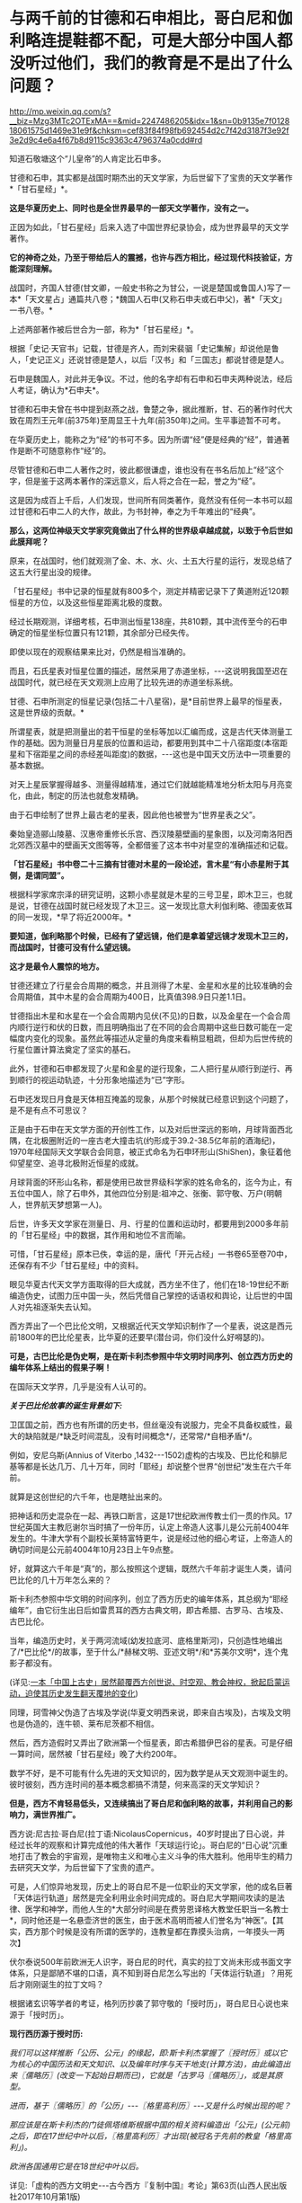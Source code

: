* 与两千前的甘德和石申相比，哥白尼和伽利略连提鞋都不配，可是大部分中国人都没听过他们，我们的教育是不是出了什么问题？

http://mp.weixin.qq.com/s?__biz=Mzg3MTc2OTExMA==&mid=2247486205&idx=1&sn=0b9135e7f012818061575d1469e31e9f&chksm=cef83f84f98fb692454d2c7f42d3187f3e92f3e2d9c4e6a4f67b8d9115c9363c4796374a0cdd#rd

知道石敬塘这个“儿皇帝”的人肯定比石申多。

甘德和石申，其实都是战国时期杰出的天文学家，为后世留下了宝贵的天文学著作*「甘石星经」*。

*这是华夏历史上、同时也是全世界最早的一部天文学著作，没有之一。*

正因为如此，「甘石星经」后来入选了中国世界纪录协会，成为世界最早的天文学著作。

*它的神奇之处，乃至于带给后人的震撼，也许与西方相比，经过现代科技验证，方能深刻理解。*

战国时，齐国人甘德(甘文卿，一般史书称之为甘公，一说是楚国或鲁国人)写了一本*「天文星占」通篇共八卷；*魏国人石申(又称石申夫或石申父)，著*「天文」一书八卷。*

[[./img/53-0.jpeg]]

上述两部著作被后世合为一部，称为*「甘石星经」*。

[[./img/53-1.jpeg]]

根据「史记·天官书」记载，甘德是齐人，而刘宋裴骃「史记集解」却说他是鲁人，「史记正义」还说甘德是楚人，以后「汉书」和「三国志」都说甘德是楚人。

石申是魏国人，对此并无争议。不过，他的名字却有石申和石申夫两种说法，经后人考证，确认为*石申夫*。

甘德和石申夫曾在书中提到赵燕之战，鲁楚之争，据此推断，甘、石的著作时代大致在周烈王元年(前375年)至周显王十九年(前350年)之间。生平事迹暂不可考。

在华夏历史上，能称之为“经”的书可不多。因为所谓“经”便是经典的“经”，普通著作是断不可随意称作“经”的。

尽管甘德和石申二人著作之时，彼此都很谦虚，谁也没有在书名后加上“经”这个字，但是鉴于这两本著作的深远意义，后人将之合在一起，誉之为“经”。

这是因为成百上千后，人们发现，世间所有同类著作，竟然没有任何一本书可以超过甘德和石申二人的大作，故此，为书封神，奉之为千年难出的“经典”。

*那么，这两位神级天文学家究竟做出了什么样的世界级卓越成就，以致于令后世如此膜拜呢？*

原来，在战国时，他们就观测了金、木、水、火、土五大行星的运行，发现总结了这五大行星出没的规律。

「甘石星经」书中记录的恒星就有800多个，测定并精密记录下了黄道附近120颗恒星的方位，以及这些恒星距离北极的度数。

经过长期观测，详细考核，石申测出恒星138座，共810颗，其中流传至今的石申确定的恒星坐标位置只有121颗，其余部分已经失传。

即使以现在的观察结果来比对，仍然是相当准确的。

而且，石氏星表对恒星位置的描述，居然采用了赤道坐标，-﻿-﻿-这说明我国至迟在战国时代，就已经在天文观测上应用了比较先进的赤道坐标系统。

[[./img/53-2.jpeg]]

甘德、石申所测定的恒星记录(包括二十八星宿)，是*目前世界上最早的恒星表，这是世界级的贡献。*

所谓星表，就是把测量出的若干恒星的坐标等加以汇编而成，这是古代天体测量工作的基础。因为测量日月星辰的位置和运动，都要用到其中二十八宿距度(本宿距星和下宿距星之间的赤经差叫距度)的数据，-﻿-﻿-这也是中国天文历法中一项重要的基本数据。

对天上星辰掌握得越多、测量得越精准，通过它们就越能精准地分析太阳与月亮变化，由此，制定的历法也就愈发精确。

由于石申绘制了世界上最古老的星表，因此他也被誉为“世界星表之父”。

秦始皇造郦山陵墓、汉惠帝重修长乐宫、西汉陵墓壁画的星象图，以及河南洛阳西北郊西汉墓中的壁画天文图等等，全都借鉴了这本书中对星空的准确描述和记载。

[[./img/53-3.jpeg]]

*「甘石星经」书中卷二十三摘有甘德对木星的一段论述，言木星“有小赤星附于其侧，是谓同盟”。*

根据科学家席宗泽的研究证明，这颗小赤星就是木星的三号卫星，即木卫三，也就是说，甘德在战国时就已经发现了木卫三。这一发现比意大利伽利略、德国麦依耳的同一发现，*早了将近2000年。*

*要知道，伽利略那个时候，已经有了望远镜，他们是拿着望远镜才发现木卫三的，而战国时，甘德可没有什么望远镜。*

*这才是最令人震惊的地方。*

甘德还建立了行星会合周期的概念，并且测得了木星、金星和水星的比较准确的会合周期值，其中木星的会合周期为400日，比真值398.9日只差1.1日。

甘德指出木星和水星在一个会合周期内见伏(不见)的日数，以及金星在一个会合周内顺行逆行和伏的日数，而且明确指出了在不同的会合周期中这些日数可能在一定幅度内变化的现象。虽然此等描述从定量的角度来看稍显粗疏，但却为后世传统的行星位置计算法奠定了坚实的基石。

此外，甘德和石申都发现了火星和金星的逆行现象，二人把行星从顺行到逆行、再到顺行的视运动轨迹，十分形象地描述为“已”字形。

石申还发现日月食是天体相互掩盖的现象，从那个时候就已经意识到这个问题了，是不是有点不可思议？

正是由于石申在天文学方面的开创性工作，以及对后世深远的影响，月球背面西北隅，在北极圈附近的一座古老大撞击坑(约形成于39.2-38.5亿年前的酒海纪)，1970年经国际天文学联合会同意，被正式命名为石申环形山(ShiShen)，象征着他仰望星空、追寻北极附近恒星的成就。

月球背面的环形山名称，都是使用已故世界级科学家的姓名命名的，迄今为止，有五位中国人，除了石申外，其他四位分别是:祖冲之、张衡、郭守敬、万户(明朝人，世界航天梦想第一人)。

[[./img/53-4.jpeg]]

后世，许多天文学家在测量日、月、行星的位置和运动时，都要用到2000多年前的「甘石星经」中的数据，其作用和地位不言而喻。

可惜，「甘石星经」原本已佚，幸运的是，唐代「开元占经」一书卷65至卷70中，还保存有不少「甘石星经」中的资料。

眼见华夏古代天文学方面取得的巨大成就，西方坐不住了，他们在18-19世纪不断编造伪史，试图力压中国一头，然后凭借自己掌控的话语权和舆论，让后世的中国人对先祖逐渐失去认知。

西方弄出了一个巴比伦文明，又根据近代天文学知识制作了一个星表，说这是西元前1800年的巴比伦星表，比华夏的还要早(潜台词，你们没什么好嘚瑟的)。

*可是，古巴比伦是伪史啊，是在斯卡利杰参照中华文明时间序列、创立西方历史的编年体系上结出的假果子啊！*

在国际天文学界，几乎是没有人认可的。

/*关于巴比伦故事的诞生背景如下:*/

卫匡国之前，西方也有所谓的历史书，但丝毫没有说服力，完全不具备权威性，最大的缺陷就是/*缺乏时间混乱，没有时间概念*/，还常常/*自相矛盾*/。

例如，安尼乌斯(Annius of Viterbo ,1432-﻿-﻿-1502)虚构的古埃及、巴比伦和腓尼基等都是长达几万、几十万年，同时「耶经」却说整个世界“创世纪”发生在六千年前。

就算是这创世纪的六千年，也是瞎扯出来的。

把神话和历史混杂在一起、再铁口断言，这是17世纪欧洲传教士们一贯的作风。17世纪英国大主教厄谢尔当时搞了一份年历，认定上帝造人这事儿是公元前4004年发生的。牛津大学有个副校长莱特富特更牛，说是经过他的细心考证，上帝造人的确切时间是公元前4004年10月23日上午9点整。

好，就算这六千年是“真”的，那么按照这个逻辑，既然六千年前才诞生人类，请问巴比伦的几十万年怎么来的？

斯卡利杰参照中华文明的时间序列，创立了西方历史的编年体系，其总纲为“耶经编年”，由它衍生出日后如雷贯耳的西方古典文明，即古希腊、古罗马、古埃及、古巴比伦。

当年，编造历史时，关于两河流域(幼发拉底河、底格里斯河)，只创造性地编出了/*巴比伦*/的故事，至于什么/*赫梯文明、亚述文明*/和*苏美尔文明*，连个鬼影子都没有。

(详见:[[https://mp.weixin.qq.com/s?__biz=Mzg3MTc2OTExMA==&mid=2247484333&idx=1&sn=59a36459c82da224be72748045a1b2f0&chksm=cef836d4f98fbfc289bfa0e1048b2a97c03655b741e8b75b89d2528343a46bc6b4678eb15cdd&token=1559292304&lang=zh_CN&scene=21#wechat_redirect][一本「中国上古史」居然颠覆西方创世说、时空观、教会神权，掀起启蒙运动，迫使其历史发生翻天覆地的变化]])

同理，珂雪神父伪造了古埃及学说(华夏文明西来说，即来自古埃及)，古埃及文明也是伪造的，连牛顿、莱布尼茨都不相信。

然后，西方造假时又弄出了欧洲第一个恒星表，即古希腊伊巴谷的星表。可是仔细一算时间，居然被「甘石星经」晚了大约200年。

数学不好，是不可能有什么先进的天文知识的，因为数学是从天文观测中诞生的。彼时彼刻，西方连时间的基本概念都搞不清楚，何来高深的天文学知识？

*但是，西方不肯轻易低头，又连续搞出了哥白尼和伽利略的故事，并利用自己的影响力，满世界推广。*

西方说:尼古拉·哥白尼(拉丁语:NicolausCopernicus，40岁时提出了日心说，并经过长年的观察和计算完成他的伟大著作「天球运行论」。哥白尼的“日心说”沉重地打击了教会的宇宙观，是唯物主义和唯心主义斗争的伟大胜利。他用毕生的精力去研究天文学，为后世留下了宝贵的遗产。

[[./img/53-5.png]]

可是，人们惊异地发现，历史上的哥白尼不是一位职业的天文学家，他的成名巨著「天体运行轨道」居然是完全利用业余时间完成的。哥白尼大学期间攻读的是法律、医学和神学，而他人生的*大部分时间是在费劳恩译格大教堂任职当一名教士*，同时他还是一名悬壶济世的医生，由于医术高明而被人们誉名为“神医”。【其实，西方那个时候是没有所谓的医学的，连教皇都在靠摸头治病，一年摸头一两次】

伏尔泰说500年前欧洲无人识字，哥白尼的时代，真实的拉丁文尚未形成书面文字体系，只是鄙陋不堪的口语，真不知到哥白尼怎么写出的「天体运行轨道」？用死后才刚刚诞生的拉丁文吗？

根据诸玄识等学者的考证，格列历抄袭了郭守敬的「授时历」，哥白尼日心说也来源于「授时历」。

*现行西历源于授时历:*

/我们可以这样推断「公历、公元」的缘起，即:斯卡利杰掌握了〖授时历〗或以它为核心的中国历法和天文知识、以及编年时序与天干地支(计算方法)，由此编造出来〖儒略历〗(改变一下起始日期而已)，它就是「古罗马〖儒略历〗」，或是其原型。/

/进而，基于〖儒略历〗的「公历」-﻿-﻿-〖格里高利历〗-﻿-﻿-又是什么时候出现的呢？/

/那应该是在斯卡利杰的门徒佩塔维斯根据中国的相关资料编造出「公元」(公元前)之后，即在17世纪中叶以后，〖格里高利历〗才出现(被冠名于先前的教皇「格里高利」)。/

/欧洲各国通用它是在18世纪中叶以后。/

详见:「虚构的西方文明史-﻿-﻿-古今西方『复制中国』考论」第63页(山西人民出版社2017年10月第1版)

*哥白尼的“日心说”理论也脱胎于「授时历」*

/哥白尼“日心说”抄袭雷乔蒙塔纳斯的著作，而雷乔蒙塔纳斯的知识来源为元朝的〖授时历〗，时间为1504年。/

/地点:意大利的波隆那[意大利城市，位于北部波河与亚平宁山脉之间，也是艾米利亚-罗马涅区-罗马涅的首府。/

/事件:哥白尼获得雷乔蒙塔纳斯的「星历表」和「天文学概要」/

/来历:雷乔蒙塔纳斯的「星历表」和「概要」抄袭了郑和的〖星历表〗/

/源头:郑和的〖星历表〗以郭守敬的〖授时历〗为基础/

详见董并生著「虚构的古希腊文明-﻿-﻿-西方『古典历史』辨伪」第456-458页，山西人民出版2015年6月第1版

须知，欧洲第一个天文台是巴黎天文台，于1667年开始施工建设，1671年才完工，首任台长是法国著名天文学家卡西尼。

英国格林尼治天文台是于1675年8月10日在伦敦泰晤士河畔的皇家格林尼治花园奠基，开始建设，若干年后才竣工，又若干年后，天文观测设备到位，才开始使用。

没有系统的书面文字，没有一代代的天文观测数据，甚至没有天文台和相关设施，西方就宣称突然有了伟大的天文成就，这可能吗？

*支持西方的人肯定会反过来质疑，那石申没有天文设备，他怎么就能发现木卫三？*

真是个好问题。

不过，石申可不是没有天文观测设备，否则，就无法精确测量恒星的位置，并一一标注“度数”了。

而且，华夏自古以来就是“仰观天文、俯察地理”的天道民族，是真正仰望星空的族群，是有悠久的历史传承的。

*石申的成就不是突然产生的，而是建立在无数先辈的积累之上。*

占卜在距今大约9000年前的贾湖遗址时就有了，恰好与天文观测同时出现。占星术，用天上的星星为世上的人和事做预测，这格局气魄是何等的大，当然，也只有在天文观测异常发达、形成了天人合一的观念的中国才能产生。

圭表是中国古代观测天象的仪器，圭表测影是中国古代天文学的主要观测手段之一

[[./img/53-6.jpeg]]

与西方考古和文献难以互相印证不同，中国很多考古发现都能与史书互相印证，先秦史书上有“北斗九星”之说，与双槐树遗址的发现互相印证；文献中有帝尧首开制作历法的记载，又与陶氏遗址在时间上十分契合。

河南巩义距今5300年的双槐树遗址中，考古发现九个陶罐摆出来的“北斗九星图”，与如今“北斗七星”说法不太相同，学者分析可能其中两颗属于超新星爆发，被古人观测到了。

山西临汾距今4000余年的陶寺遗址中，考古发现世界上最古老的观象台，学者分析可能是帝尧时期的产物。

[[./img/53-7.jpeg]]

根据圭表测影原理复原的陶寺观象台

[[./img/53-8.jpeg]]

陶寺古观象台位于山西省襄汾县陶寺城遗址，距今约有4700年的历史。陶寺古观象台形成于公元前2100年的原始社会末期。

它由13根夯土柱组成，呈半圆形，半径10.5米，弧长19.5米。从观测点通过土柱狭缝观测塔尔山日出方位，确定季节、节气，安排农耕。

商朝时期，学者根据甲骨文的记载，分析认为商朝采用“干支纪日法”，即将天干地支互相结合纪年、纪月、纪日，商朝大月30天、小月29天，甚至还有一年13个月(闰月)的记载，都说明了商朝天文学的发达程度。

商代纪年文字资料:纪日甲骨，干支纪日；纪月甲骨，数字纪月；纪年铭文，年称为“祀”

[[./img/53-9.jpeg]]

在长达数千年积累的基础上，春秋末至战国时期，中国人确定了回归年长为365.25日，以石申为代表的一批天文学家将西周的太阴历与太阳历合二为一，创立了具有里程碑意义的科学历法-﻿-﻿-四分历。

所谓四分历，是回归年长度的小数，正好把一日四分，所以古称“四分历”。春秋战国各诸侯国分别使用的黄帝历、颛顼历、夏历、殷历、周历、鲁历，即人们所统称的古六历，其实都是四分历。

*万年前产生的天文观测习惯，一直延续了下来，且从未断绝。*

先秦青铜器数以十万计，有铭文的青铜器数以万计，但是王年、月份、月相词语和干支四要素齐全的铭文寥寥无几，仅发现70余篇，弥足珍贵

[[./img/53-10.jpeg]]

[[./img/53-11.jpeg]]

三国时，陈卓绘制了一张有283组1464颗星的全天星图，这是前人数千年来的劳动结晶

[[./img/53-12.jpeg]]

[[./img/53-13.jpeg]]

*关于天文观测设备:*

除了常见的圭表外，还有鲜为人知的二十八宿圆盘(圆仪)。

西汉这种二十八宿圆盘(圆仪)，是一个赤道观测系统，可以用于天体赤道经度的测量，该系统直到今天仍具有重要影响。

[[./img/53-14.jpeg]]

赤道系统是中国古代天文学的一个重要发现，从西汉时期的圆仪、浑仪到后来的简仪，中国古代天文观测仪器用的都是赤道系统。

[[./img/53-15.jpeg]]

地球自转时，相较于黄道系统在天球上的方位时刻都在变化，赤道方位保持不变，使用起来稳定又简便，还方便加载自动装置，可以实现对天体的自动跟踪。

[[./img/53-16.jpeg]]

直到17世纪，西方有天文台以后，才意识到赤道坐标系有这种好处，于是开始在天文仪器上开始使用赤道坐标系。

*关于观象台:*

目前，古籍中留下明确记录的第一个观象台，位于东晋初后赵。后赵是羯族石勒于公元319年在今河北南部建立的政权，石勒的从子石季龙于晋咸康年间(335～342年)在襄国与邺两地大兴土木，其中便有一个形式考究、十分豪华的观象台，内部配备有相应的天文仪器。

隋朝，观象台谓之灵台。隋炀帝“遣宫人四十人，就太史局，别诏袁充，教以星气，业成者进内，以参占验云。”即隋炀帝杨广选派40名宫人，交给袁充，由他在灵台教授其观测天象。

唐朝，设司天台，内有灵台。乾元元年(758年)三月十九日，“改太史监为司天台，改置官署，置于永宁坊东南角，内有灵台。”

宋、金之际，“灵台”改称为“司天台”，台上“有仪器，始于金，成于元”。这里说的仪器，是指南宋初年邵谔主持制造的浑仪，赵构将浑仪放于自己行宫当中“以测天象”。

元朝，“司天台”改称*“舞台”*。(怎么有种跌入凡尘，成为庸脂俗粉的感觉？)

[[./img/53-17.jpeg]]

登封观星台是中国现存最古老的天文台，由天文学家郭守敬于至元十三年至至元十七年(1276-﻿-﻿-1280年)主持建造。

[[./img/53-18.jpeg]]

整个观星台是一座依照“圭表”放大的建筑，由盘旋踏道环绕的台体和自台北壁凹槽内向北平铺的石圭两个部分组成。

台体呈方形覆斗状，四壁用水磨砖砌成。观星台北侧的石圭则是用来度量日影长短，所以又称“量天尺”。

明清时，“舞台”名称又赶紧改了回来，恢复了应有的严肃性，谓之*“观象台”。*

北京古观象台始建于明朝正统年间(1442年)，是世界上最古老的天文台之一

[[./img/53-19.jpeg]]

它以建筑完整、仪器精美、历史悠久闻名于世，从明正统初年到1929年止，北京古观象台从事天文观测近500年的历史。

[[./img/53-20.jpeg]]

[[./img/53-21.jpeg]]

*再看考古发现与流传后世的天文学著作，真是璨若星河:

1973年，长沙马王堆汉墓中出土了「五星占」和「天文气象杂占」。

「五星占」给出了从秦始皇元年(公元前246年)到汉文帝三年(公元前177年)的70年间，木星、土星和金星的位置表和它们在一个会合周期的动态表。

「天文气象杂占」出现了29幅彗星图，这是世界上最早的彗星图文资料。图中详细绘出了彗头和彗尾的形状，并在图下注出了相应的名称，共计18种。

西汉时，中国传统星占术体系已告大成。

各种天文历法著作数目繁多，仅「汉书•艺文志」就列有21家，450卷，还不包括前面提到的出土的星占著作。

[[./img/53-22.jpeg]]

东汉以后，占星术进一步发展，「隋书•经籍志」中所列的星占著作已达80余家，670多卷。从唐代开始，又出现了「乙巳占」、「开元占经」、「景佑干象新书」、「干象通鉴」等大型星占著作，至于小型著作更是不计其数。

这些著作的共同特点是收集了大量前人和当时的天文资料，尤其是关于星座位置、天象记录等方面有极高价值。

/*例如:*/

唐李淳风的「乙巳占」中保存了他的「历象志」和「乙巳元历」两部已佚著作中的许多内容；

唐宋之间的「观象玩占」中的一幅全天盖天式星图反映了唐末星图水平及星官制度；

北周庾季才编、北宋王安礼重修的「灵台秘苑」保存了北宋皇佑年间(公元1049-﻿-﻿-1054年)恒星测量时编制的一份星表；

北宋杨惟德的「景佑干象新书」及南宋李季的「干象通鉴」中保存了景佑年间(公元1034-﻿-﻿-1038年)杨惟德对周天恒星位置的测量结果，成为探讨宋代恒星观测水平不可缺少的文献。

最著名、保存资料最丰富的星占著作是唐代的「开元占经」。

*华夏历史上的天文工作者:*

自古以来，华夏古代天文学繁荣发达，诞生了数不胜数的天文大家。

伏羲，羲和，阏伯，周公，甘德，石申，巫咸，唐都，落下闳，邓平，司马迁，贾逵，张衡，陈卓，祖冲之，李淳风，一行，苏颂，郭守敬......

不胜枚举。

这些是出了名的，还不包括成千上万的普通天文工作者。例如，天宝元年，唐代司天台就有二百二十多人。

/天宝元年，太史局复为监，自是不隶秘书省。干元元年，曰司天台。艺术人韩颍、刘烜建议改令为监，置通玄院及主簿，置五官监候及五官礼生十五人，掌布诸坛神位，五官楷书手五人，掌写御书。有令史五人，天文观生九十人，天文生五十人，历生五十五人。/

/初，有天文博士二人，正八品下;历博士一人，从八品上;司辰师五人，正九品下，装书历生五人。/

历朝历代，从事天文观测的人都不在少数，且有据可考。

*综上所述，古希腊是最会仰望星空的文明？*

*不不，华夏才是。*

除此之外，关于甘德、石申在战国时另一“身份”，也同样值得关注。这个事情，很少有人注意到。

春秋战国时，道裂为百(王子朝奔楚事件，导致周王室典籍散落民间，知识扩散下沉)，因而百花齐放百家争鸣，产生了诸子百家。

诸子百家是“诸子”和“百家”之合称，“百家”是指先秦时期的各个学术流派，如儒家、道家、墨家、法家等等，而“诸子”是指这些学术流派的代表人物(先秦时期将有道德、有学问的人被尊称为“子”)，如孔子、老子、墨子、李子等。

虽然诸子百家流派众多，但总结归纳起来，能真正算得上*承继自先秦的大略有十三家，*即班固在「汉书」中所言:

*九流十派 + 三大家。*

班固在「汉书」中将先秦诸子归纳为十大家，即:儒家、道家、阴阳家、法家、名家、墨家、纵横家、杂家、农家、小说家。其中，每一大家又分为诸多家，分别对其学术思想进行阐释，比如儒家，共有五十三家，道家，共有三十七家。

*儒家*的核心思想是“仁、义、礼、智、信”；人物以孔子、孟子为代表，共有五十三家；著作以“四书”、“五经”为代表，共八百三十六篇。

*道家*主张“道法自然”、“无为自化”；人物以老子、庄子为代表，共三十七家；著作以「道德经」、「庄子」为代表，共九百九十三篇。

*阴阳家*的主导思想是”阴阳五行“；人物以邹衍为代表，共二十一家；著作以「邹子」为代表，共三百六十九篇。

*法家*主张“不别亲疏，不殊贵贱，一断于法”，其核心在于“信赏必罚”，其目的在于“以辅礼制”；人物以李悝、商鞅、申不害、慎到、韩非为代表，共十家；著作以「商君书」、「韩非子」为代表，共二百一十七篇。

*名家*以辩论名实问题为中心；人物以邓析、惠施为代表，共七家；著作以「邓析」、「惠子」为代表，共三十六篇。

*墨家*主张“兼爱”、“非攻”、“节用”、“明鬼”、“天志”；人物以墨翟、禽滑厘为代表，共六家；著作以「墨子」为代表，共八十六篇。

*纵横家*的核心思想是“合纵”、“连横”，“纵者，合众弱以攻一强也；横者，事一强以攻众弱也”，崇尚权谋策略和言谈技巧；人物以苏秦、张仪为代表，共十二家；著作以「苏子」、「张子」为代表，共一百零七篇。

*杂家*博采各家学术之长，主张“采儒墨之善，撮名法之要”；人物以吕不韦、刘安为代表，共二十家；著作以「吕氏春秋」、「淮南子」为代表，共四百零三篇。

*农家*主张“播百谷，劝耕桑，以足衣食”；人物以许行为代表，共九家；著作以「神农」、「野老」为代表，共一百一十四篇。

*小说家*以采集“街谈巷语”、“四方风俗”为任；人物以虞初为代表，共十五家；著作以「虞初周说」为代表，共一千三百八十篇。

/小说家虽然也自成一家，但却被认为是*不入流者*，故有“九流十家”之说，即十家之中*入流者只有九家。*/

[[./img/53-23.jpeg]]

九流十家，总计189家，著作共四千三百二十四篇。

除了“九流十家”，此外还有*兵家、数术家、方技家*也被认为是先秦诸子，共计十三家。

*兵家*主要研究战争规律，“明兵之重”，分为“权谋”、“形势”、“阴阳”、“技巧”四家；人物以孙武、孙膑为代表，共五十三家；著作以「孙子兵法」、「孙膑兵法」为代表，共七百九十篇。

*数术家*主要研究具有实际功效的技术，分为“天文”、“历谱”、“五行”、“蓍龟”、“杂占”、“形法”六派；人物以甘公、石申最为著名，共一百九十家；著作以「山海经」为代表，共二千五百二十八卷。

凡数术百九十家，二千五百二十八卷。-﻿-﻿-「汉书·艺文志」

*方技家*主要研究养生和医药，“生生之具”，特点是“论病以及国，原诊以知政”；人物以岐伯、扁鹊为代表，共三十六家；著作以「黄帝内经」、「难经」为代表，共八百六十八卷。

十三家总计四百六十八家，著作共计八千五百一十篇。

*这个家、那个家那么多，甘德和石申究竟属于什么家呢？*

*答案是:数术家。*

根据「汉书·艺文志」记载:

/数术者，皆明堂羲和史卜之职也。/

/史官之废久矣，其书既不能具，虽有其书而无其人。「易」曰:“苟非其人，道不虚行。”春秋时鲁有梓慎，郑有裨灶，晋有卜偃，宋有子韦。六国时楚有甘公，魏有石申夫。汉有唐都，庶得粗觕。盖有因而成易，无因而成难，故因旧书以序数术为六种。/

华夏文明，仰观天文，仿照天道，以天文定人文、定社会体系，所有思想体系，都是以天文星象为基础架构。如果不是以星象学为基础，就不是正统的华夏思想。

华夏敬天法祖，一敬天地、二敬祖宗，先学天文历法、再学地理堪舆，最后认识社会，识人辨物。

1368年，朱元璋建立明朝时，其体系建设的基础便是邵庸的天文理论，特设极殿。邵康节的极经世书，亦是万年历法，数学建模为:

1会＝10800年

1元＝12会＝129600年

历史，历为时间，史为人事，古人谓之春秋，因春分和秋分这两日昼夜均等，寓意客观公正、不偏不倚。

邵雍之历史著作深刻地体现了人类历史乃至宇宙历史*遵循定数发展*的基本规律。

古时，天文是殿堂级高级学问，属于核心机密。庶人只能接触周髀算经、九章算术等算书十经这些外学。

王子朝奔楚事件后，周王室典籍散落民间，知识逐渐扩散开来。在深奥的天文知识向下传播时，逐渐发展出了奇门遁甲、紫微体系等等学说。

*明末，顾炎武在「日知录」卷三十中说:*

“ 三代以上，人人皆知天文。

‘七月流火'，农夫之辞也；‘三星在天'，妇人之语也；‘月离于毕'，戍卒之作也；‘龙尾伏辰'，儿童之谣也。

后世文人学土，有问之而茫然不知者矣。”

这一方面反映了古人的天文学素养，另一方面反映了传承之势日渐衰微。

*不论如何，于这一纪人类文明而言，华夏都是名副其实的天道民族，且是唯一的天道民族。*

[[./img/53-24.jpeg]]

在望尽西方伪史之天涯路后，特别赞同这段话:

华夏生来就是大国，骨子中自带骄傲，是东方文明的唯一代表。要走的路，从来都是登临顶峰，而不是跪地求饶。一个几千年前就统一疆土延续至今的国家，除了登顶，永远没有第二条路。

***关注我，关注「昆羽继圣」，关注文史科普与生活资讯，发现一个不一样而有趣的世界***

[[./img/53-25.jpeg]]

